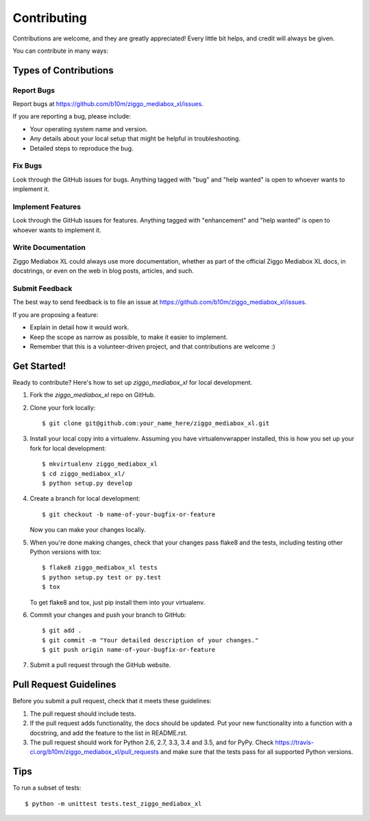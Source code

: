 .. highlight:: shell

============
Contributing
============

Contributions are welcome, and they are greatly appreciated! Every
little bit helps, and credit will always be given.

You can contribute in many ways:

Types of Contributions
----------------------

Report Bugs
~~~~~~~~~~~

Report bugs at https://github.com/b10m/ziggo_mediabox_xl/issues.

If you are reporting a bug, please include:

* Your operating system name and version.
* Any details about your local setup that might be helpful in troubleshooting.
* Detailed steps to reproduce the bug.

Fix Bugs
~~~~~~~~

Look through the GitHub issues for bugs. Anything tagged with "bug"
and "help wanted" is open to whoever wants to implement it.

Implement Features
~~~~~~~~~~~~~~~~~~

Look through the GitHub issues for features. Anything tagged with "enhancement"
and "help wanted" is open to whoever wants to implement it.

Write Documentation
~~~~~~~~~~~~~~~~~~~

Ziggo Mediabox XL could always use more documentation, whether as part of the
official Ziggo Mediabox XL docs, in docstrings, or even on the web in blog posts,
articles, and such.

Submit Feedback
~~~~~~~~~~~~~~~

The best way to send feedback is to file an issue at https://github.com/b10m/ziggo_mediabox_xl/issues.

If you are proposing a feature:

* Explain in detail how it would work.
* Keep the scope as narrow as possible, to make it easier to implement.
* Remember that this is a volunteer-driven project, and that contributions
  are welcome :)

Get Started!
------------

Ready to contribute? Here's how to set up `ziggo_mediabox_xl` for local development.

1. Fork the `ziggo_mediabox_xl` repo on GitHub.
2. Clone your fork locally::

    $ git clone git@github.com:your_name_here/ziggo_mediabox_xl.git

3. Install your local copy into a virtualenv. Assuming you have virtualenvwrapper installed, this is how you set up your fork for local development::

    $ mkvirtualenv ziggo_mediabox_xl
    $ cd ziggo_mediabox_xl/
    $ python setup.py develop

4. Create a branch for local development::

    $ git checkout -b name-of-your-bugfix-or-feature

   Now you can make your changes locally.

5. When you're done making changes, check that your changes pass flake8 and the tests, including testing other Python versions with tox::

    $ flake8 ziggo_mediabox_xl tests
    $ python setup.py test or py.test
    $ tox

   To get flake8 and tox, just pip install them into your virtualenv.

6. Commit your changes and push your branch to GitHub::

    $ git add .
    $ git commit -m "Your detailed description of your changes."
    $ git push origin name-of-your-bugfix-or-feature

7. Submit a pull request through the GitHub website.

Pull Request Guidelines
-----------------------

Before you submit a pull request, check that it meets these guidelines:

1. The pull request should include tests.
2. If the pull request adds functionality, the docs should be updated. Put
   your new functionality into a function with a docstring, and add the
   feature to the list in README.rst.
3. The pull request should work for Python 2.6, 2.7, 3.3, 3.4 and 3.5, and for PyPy. Check
   https://travis-ci.org/b10m/ziggo_mediabox_xl/pull_requests
   and make sure that the tests pass for all supported Python versions.

Tips
----

To run a subset of tests::


    $ python -m unittest tests.test_ziggo_mediabox_xl
